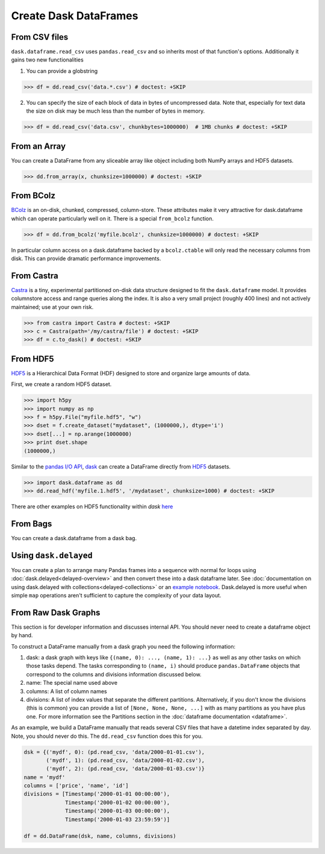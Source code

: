 Create Dask DataFrames
======================

From CSV files
--------------

``dask.dataframe.read_csv`` uses ``pandas.read_csv`` and so inherits most of
that function's options.  Additionally it gains two new functionalities

1.  You can provide a globstring

.. code-block:: python

   >>> df = dd.read_csv('data.*.csv') # doctest: +SKIP

2.  You can specify the size of each block of data in bytes of uncompressed
    data.  Note that, especially for text data the size on disk may be much
    less than the number of bytes in memory.

.. code-block:: python

   >>> df = dd.read_csv('data.csv', chunkbytes=1000000)  # 1MB chunks # doctest: +SKIP

From an Array
-------------

You can create a DataFrame from any sliceable array like object including both
NumPy arrays and HDF5 datasets.

.. code-block:: Python

   >>> dd.from_array(x, chunksize=1000000) # doctest: +SKIP

From BColz
----------

BColz_ is an on-disk, chunked, compressed, column-store.  These attributes make
it very attractive for dask.dataframe which can operate particularly well on
it.  There is a special ``from_bcolz`` function.

.. code-block:: Python

   >>> df = dd.from_bcolz('myfile.bcolz', chunksize=1000000) # doctest: +SKIP

In particular column access on a dask.dataframe backed by a ``bcolz.ctable``
will only read the necessary columns from disk.  This can provide dramatic
performance improvements.

.. _BColz: http://bcolz.blosc.org/

From Castra
-----------

Castra_ is a tiny, experimental partitioned on-disk data structure designed to
fit the ``dask.dataframe`` model.  It provides columnstore access and range
queries along the index.  It is also a very small project (roughly 400 lines)
and not actively maintained; use at your own risk.

.. code-block:: Python

   >>> from castra import Castra # doctest: +SKIP
   >>> c = Castra(path='/my/castra/file') # doctest: +SKIP
   >>> df = c.to_dask() # doctest: +SKIP

.. _Castra: http://github.com/blaze/castra

From HDF5
----------

`HDF5 <https://www.hdfgroup.org/HDF5/doc/H5.intro.html>`_ is a Hierarchical Data Format (HDF) designed to store and organize large amounts of data.  

First, we create a random HDF5 dataset.

.. code-block:: Python

   >>> import h5py
   >>> import numpy as np
   >>> f = h5py.File("myfile.hdf5", "w")
   >>> dset = f.create_dataset("mydataset", (1000000,), dtype='i')
   >>> dset[...] = np.arange(1000000)
   >>> print dset.shape
   (1000000,)
   
Similar to the `pandas I\/O API <http://pandas.pydata.org/pandas-docs/stable/io.html>`_,    `dask <(http://dask.pydata.org/en/latest/index.html>`_ can create a DataFrame directly from `HDF5 <https://www.hdfgroup.org/HDF5/doc/H5.intro.html>`_ datasets.

.. code-block:: Python   

   >>> import dask.dataframe as dd
   >>> dd.read_hdf('myfile.1.hdf5', '/mydataset', chunksize=1000) # doctest: +SKIP
   
There are other examples on HDF5 functionality within `dask` here_

.. _here: https://github.com/dask/dask/blob/master/dask/dataframe/io.py#L637-L649

From Bags
---------

You can create a dask.dataframe from a dask bag.

.. autosummary:: dask.bag.core.Bag.to_dataframe

Using ``dask.delayed``
----------------------

You can create a plan to arrange many Pandas frames into a sequence with normal
for loops using :doc:`dask.delayed<delayed-overview>` and then convert these
into a dask dataframe later.  See :doc:`documentation on using dask.delayed with
collections<delayed-collections>` or an `example notebook <https://gist.github.com/mrocklin/e7b7b3a65f2835cda813096332ec73ca>`_.
Dask.delayed is more useful when simple ``map`` operations aren't sufficient to
capture the complexity of your data layout.


From Raw Dask Graphs
--------------------

This section is for developer information and discusses internal API.  You
should never need to create a dataframe object by hand.

To construct a DataFrame manually from a dask graph you need the following
information:

1.  dask: a dask graph with keys like ``{(name, 0): ..., (name, 1): ...}`` as
    well as any other tasks on which those tasks depend.  The tasks
    corresponding to ``(name, i)`` should produce ``pandas.DataFrame`` objects
    that correspond to the columns and divisions information discussed below.
2.  name: The special name used above
3.  columns: A list of column names
4.  divisions: A list of index values that separate the different partitions.
    Alternatively, if you don't know the divisions (this is common) you can
    provide a list of ``[None, None, None, ...]`` with as many partitions as
    you have plus one.  For more information see the Partitions section in the
    :doc:`dataframe documentation <dataframe>`.

As an example, we build a DataFrame manually that reads several CSV files that
have a datetime index separated by day.  Note, you should never do this.  The
``dd.read_csv`` function does this for you.

.. code-block:: Python

   dsk = {('mydf', 0): (pd.read_csv, 'data/2000-01-01.csv'),
          ('mydf', 1): (pd.read_csv, 'data/2000-01-02.csv'),
          ('mydf', 2): (pd.read_csv, 'data/2000-01-03.csv')}
   name = 'mydf'
   columns = ['price', 'name', 'id']
   divisions = [Timestamp('2000-01-01 00:00:00'),
                Timestamp('2000-01-02 00:00:00'),
                Timestamp('2000-01-03 00:00:00'),
                Timestamp('2000-01-03 23:59:59')]

   df = dd.DataFrame(dsk, name, columns, divisions)
